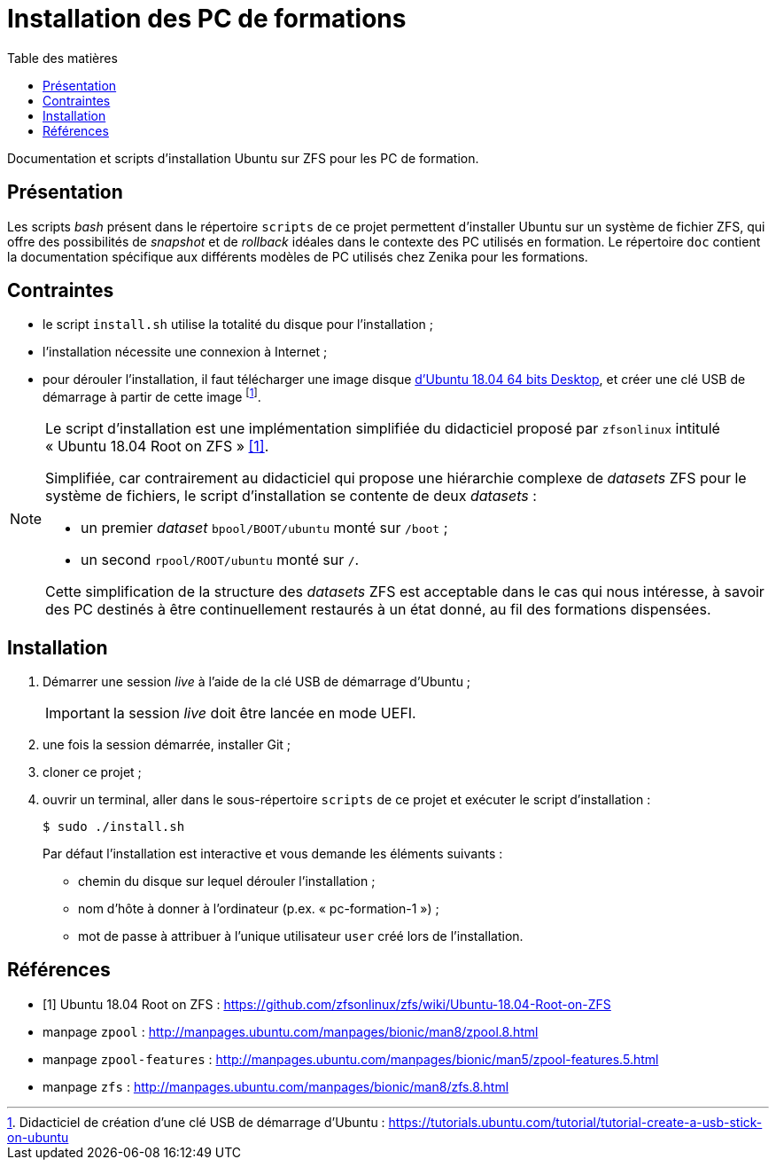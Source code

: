 = Installation des PC de formations
:toc: left
:toc-title: Table des matières
:toclevels: 3
:experimental:
:icons: font
:pagenums:

Documentation et scripts d'installation Ubuntu sur ZFS pour les PC de formation.

== Présentation

Les scripts _bash_ présent dans le répertoire `scripts` de ce projet permettent
d'installer Ubuntu sur un système de fichier ZFS, qui offre des possibilités
de _snapshot_ et de _rollback_ idéales dans le contexte des PC utilisés en
formation.
Le répertoire `doc` contient la documentation spécifique aux différents modèles 
de PC utilisés chez Zenika pour les formations. 

== Contraintes

- le script `install.sh` utilise la totalité du disque pour l'installation ;
- l'installation nécessite une connexion à Internet ;
- pour dérouler l'installation, il faut télécharger une image disque
link:http://releases.ubuntu.com/18.04/ubuntu-18.04.2-desktop-amd64.iso[d'Ubuntu 18.04 64 bits Desktop,window=_blank],
et créer une clé USB de démarrage à partir de cette image
footnote:[Didacticiel de création d'une clé USB de démarrage d'Ubuntu : https://tutorials.ubuntu.com/tutorial/tutorial-create-a-usb-stick-on-ubuntu].

[NOTE]
====
Le script d'installation est une implémentation simplifiée du didacticiel
proposé par `zfsonlinux` intitulé « Ubuntu 18.04 Root on ZFS »
<<ubuntu-on-zfs-tutorial>>.

Simplifiée, car contrairement au didacticiel qui propose une hiérarchie complexe
de _datasets_ ZFS pour le système de fichiers, le script d'installation se
contente de deux _datasets_ :

* un premier _dataset_ `bpool/BOOT/ubuntu` monté sur `/boot` ;
* un second `rpool/ROOT/ubuntu` monté sur `/`.

Cette simplification de la structure des _datasets_ ZFS est acceptable dans le
cas qui nous intéresse, à savoir des PC destinés à être continuellement
restaurés à un état donné, au fil des formations dispensées.
====

== Installation

. Démarrer une session _live_ à l'aide de la clé USB de démarrage d'Ubuntu ;
+
IMPORTANT: la session _live_ doit être lancée en mode UEFI.
. une fois la session démarrée, installer Git ;
. cloner ce projet ;
. ouvrir un terminal, aller dans le sous-répertoire `scripts` de ce projet et exécuter le script d'installation :
+
```shell
$ sudo ./install.sh
```
+
Par défaut l'installation est interactive et vous demande les éléments
suivants :

* chemin du disque sur lequel dérouler l'installation ;
* nom d'hôte à donner à l'ordinateur (p.ex. « pc-formation-1 ») ;
* mot de passe à attribuer à l'unique utilisateur `user` créé lors de
l'installation.

[appendix]
[references]
== Références

[bibliography]
* [[[ubuntu-on-zfs-tutorial,1]]] Ubuntu 18.04 Root on ZFS : https://github.com/zfsonlinux/zfs/wiki/Ubuntu-18.04-Root-on-ZFS
* manpage `zpool` : http://manpages.ubuntu.com/manpages/bionic/man8/zpool.8.html
* manpage `zpool-features` : http://manpages.ubuntu.com/manpages/bionic/man5/zpool-features.5.html
* manpage `zfs` : http://manpages.ubuntu.com/manpages/bionic/man8/zfs.8.html